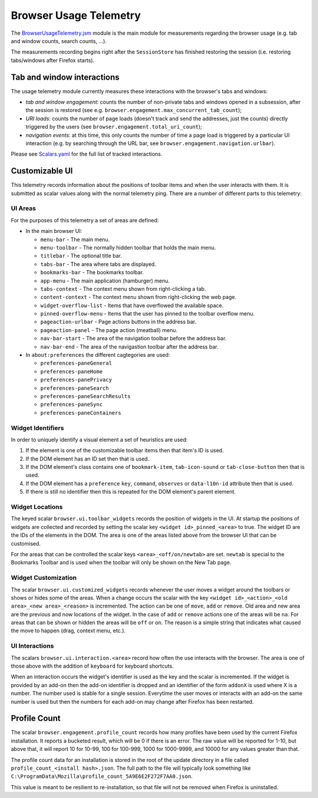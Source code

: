 .. _browserusagetelemetry:

=======================
Browser Usage Telemetry
=======================

The `BrowserUsageTelemetry.jsm <https://searchfox.org/mozilla-central/source/browser/modules/BrowserUsageTelemetry.jsm>`_ module is the main module for measurements regarding the browser usage (e.g. tab and window counts, search counts, ...).

The measurements recording begins right after the ``SessionStore`` has finished restoring the session (i.e. restoring tabs/windows after Firefox starts).

Tab and window interactions
===========================
The usage telemetry module currently measures these interactions with the browser's tabs and windows:

- *tab and window engagement*: counts the number of non-private tabs and windows opened in a subsession, after the session is restored (see e.g. ``browser.engagement.max_concurrent_tab_count``);
- *URI loads*: counts the number of page loads (doesn't track and send the addresses, just the counts) directly triggered by the users (see ``browser.engagement.total_uri_count``);
- *navigation events*: at this time, this only counts the number of time a page load is triggered by a particular UI interaction (e.g. by searching through the URL bar, see ``browser.engagement.navigation.urlbar``).


Please see `Scalars.yaml <https://searchfox.org/mozilla-central/source/toolkit/components/telemetry/Scalars.yaml>`_ for the full list of tracked interactions.

Customizable UI
===============

This telemetry records information about the positions of toolbar items and when
the user interacts with them. It is submitted as scalar values along with the
normal telemetry ping. There are a number of different parts to this telemetry:

UI Areas
--------

For the purposes of this telemetry a set of areas are defined:

* In the main browser UI:

  * ``menu-bar`` - The main menu.
  * ``menu-toolbar`` - The normally hidden toolbar that holds the main menu.
  * ``titlebar`` - The optional title bar.
  * ``tabs-bar`` - The area where tabs are displayed.
  * ``bookmarks-bar`` - The bookmarks toolbar.
  * ``app-menu`` - The main application (hamburger) menu.
  * ``tabs-context`` - The context menu shown from right-clicking a tab.
  * ``content-context`` - The context menu shown from right-clicking the web page.
  * ``widget-overflow-list`` - Items that have overflowed the available space.
  * ``pinned-overflow-menu`` - Items that the user has pinned to the toolbar overflow menu.
  * ``pageaction-urlbar`` - Page actions buttons in the address bar.
  * ``pageaction-panel`` - The page action (meatball) menu.
  * ``nav-bar-start`` - The area of the navigation toolbar before the address bar.
  * ``nav-bar-end`` - The area of the navigastion toolbar after the address bar.

* In ``about:preferences`` the different cagtegories are used:

  * ``preferences-paneGeneral``
  * ``preferences-paneHome``
  * ``preferences-panePrivacy``
  * ``preferences-paneSearch``
  * ``preferences-paneSearchResults``
  * ``preferences-paneSync``
  * ``preferences-paneContainers``

Widget Identifiers
------------------

In order to uniquely identify a visual element a set of heuristics are used:

#. If the element is one of the customizable toolbar items then that item's ID
   is used.
#. If the DOM element has an ID set then that is used.
#. If the DOM element's class contains one of ``bookmark-item``,
   ``tab-icon-sound`` or ``tab-close-button`` then that is used.
#. If the DOM element has a ``preference`` ``key``, ``command``, ``observes`` or
   ``data-l10n-id`` attribute then that is used.
#. If there is still no identifier then this is repeated for the DOM element's
   parent element.

Widget Locations
----------------

The keyed scalar ``browser.ui.toolbar_widgets`` records the position of widgets in
the UI. At startup the positions of widgets are collected and recorded by
setting the scalar key ``<widget id>_pinned_<area>`` to true. The widget ID are
the IDs of the elements in the DOM. The area is one of the areas listed above
from the browser UI that can be customised.

For the areas that can be controlled the scalar keys ``<area>_<off/on/newtab>`` are set.
``newtab`` is special to the Bookmarks Toolbar and is used when the toolbar will only
be shown on the New Tab page.

Widget Customization
--------------------

The scalar ``browser.ui.customized_widgets`` records whenever the user moves a
widget around the toolbars or shows or hides some of the areas. When a change
occurs the scalar with the key ``<widget id>_<action>_<old area>_<new area>_<reason>``
is incremented. The action can be one of ``move``, ``add`` or ``remove``. Old
area and new area are the previous and now locations of the widget. In the case
of ``add`` or ``remove`` actions one of the areas will be ``na``. For areas that
can be shown or hidden the areas will be ``off`` or ``on``. The reason is a simple
string that indicates what caused the move to happen (drag, context menu, etc.).

UI Interactions
---------------

The scalars ``browser.ui.interaction.<area>`` record how often the use
interacts with the browser. The area is one of those above with the addition of
``keyboard`` for keyboard shortcuts.

When an interaction occurs the widget's identifier is used as the key and the
scalar is incremented. If the widget is provided by an add-on then the add-on
identifier is dropped and an identifier of the form ``addonX`` is used where X
is a number. The number used is stable for a single session. Everytime the user
moves or interacts with an add-on the same number is used but then the numbers
for each add-on may change after Firefox has been restarted.

Profile Count
=============

The scalar ``browser.engagement.profile_count`` records how many profiles have
been used by the current Firefox installation. It reports a bucketed result,
which will be 0 if there is an error. The raw value will be reported for 1-10,
but above that, it will report 10 for 10-99, 100 for 100-999, 1000 for
1000-9999, and 10000 for any values greater than that.

The profile count data for an installation is stored in the root of the
update directory in a file called ``profile_count_<install hash>.json``. The
full path to the file will typically look something like
``C:\ProgramData\Mozilla\profile_count_5A9E6E2F272F7AA0.json``.

This value is meant to be resilient to re-installation, so that file will not
be removed when Firefox is uninstalled.
